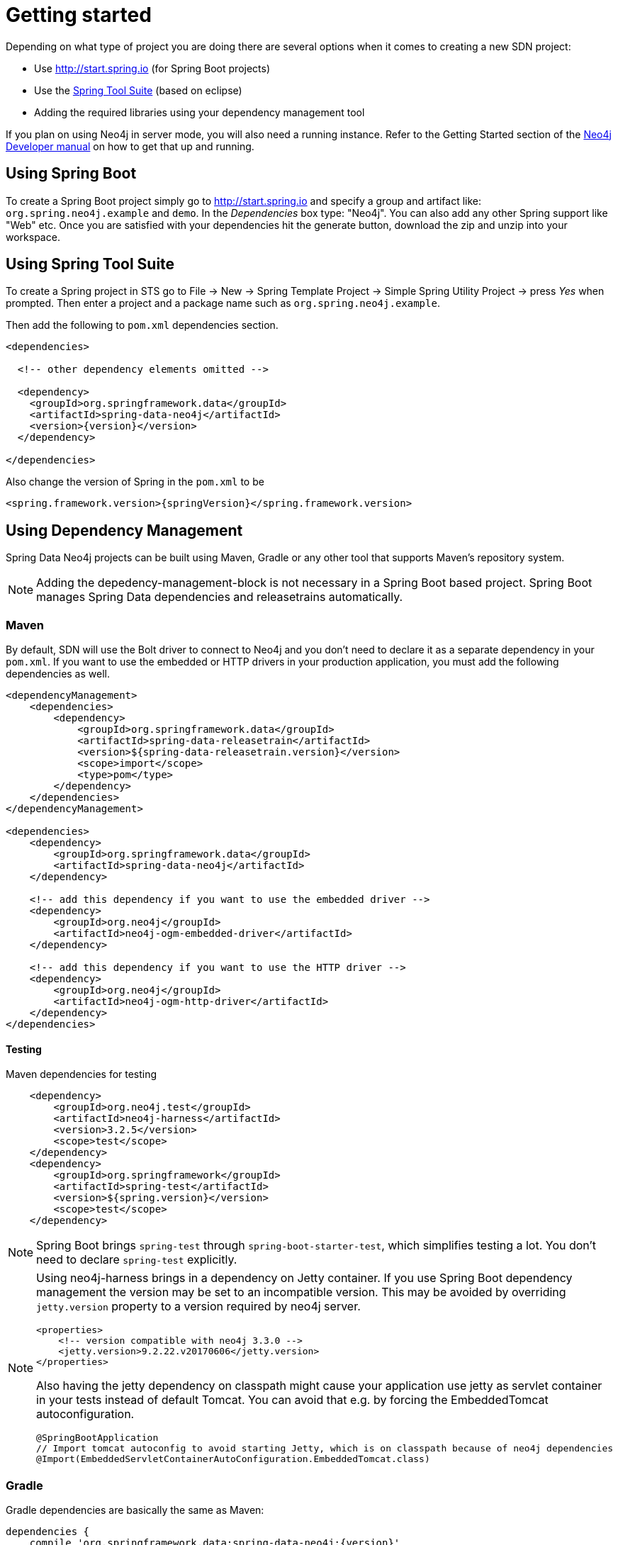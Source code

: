 [[reference.getting_started]]
= Getting started

Depending on what type of project you are doing there are several options when it comes to creating a new SDN project:

* Use http://start.spring.io (for Spring Boot projects)
* Use the https://spring.io/tools/sts[Spring Tool Suite] (based on eclipse)
* Adding the required libraries using your dependency management tool

If you plan on using Neo4j in server mode, you will also need a running instance.
Refer to the Getting Started section of the http://neo4j.com/docs/developer-manual/current/get-started[Neo4j Developer manual] on how to get that up and running.

== Using Spring Boot

To create a Spring Boot project simply go to http://start.spring.io and specify a group and artifact like: `org.spring.neo4j.example` and `demo`.
In the _Dependencies_ box type: "Neo4j".
You can also add any other Spring support like "Web" etc.
Once you are satisfied with your dependencies hit the generate button, download the zip and unzip into your workspace.


== Using Spring Tool Suite

To create a Spring project in STS go to File → New → Spring Template Project → Simple Spring Utility Project → press _Yes_ when prompted.
Then enter a project and a package name such as `org.spring.neo4j.example`.

Then add the following to `pom.xml` dependencies section.

[source,xml,subs="+attributes"]
----
<dependencies>

  <!-- other dependency elements omitted -->

  <dependency>
    <groupId>org.springframework.data</groupId>
    <artifactId>spring-data-neo4j</artifactId>
    <version>{version}</version>
  </dependency>

</dependencies>
----

Also change the version of Spring in the `pom.xml` to be

[source,xml,subs="+attributes"]
----
<spring.framework.version>{springVersion}</spring.framework.version>
----


[[reference.getting_started.dependencies]]
== Using Dependency Management

Spring Data Neo4j projects can be built using Maven, Gradle or any other tool that supports Maven's repository system.

NOTE: Adding the depedency-management-block is not necessary in a Spring Boot based project. Spring Boot manages Spring Data dependencies and releasetrains automatically.

[[reference.getting_started.dependencies.maven]]
=== Maven

By default, SDN will use the Bolt driver to connect to Neo4j and you don't need to declare it as a separate dependency in your `pom.xml`.
If you want to use the embedded or HTTP drivers in your production application, you must add the following dependencies as well.

[source,xml,subs="+attributes"]
----
<dependencyManagement>
    <dependencies>
        <dependency>
            <groupId>org.springframework.data</groupId>
            <artifactId>spring-data-releasetrain</artifactId>
            <version>${spring-data-releasetrain.version}</version>
            <scope>import</scope>
            <type>pom</type>
        </dependency>
    </dependencies>
</dependencyManagement>

<dependencies>
    <dependency>
        <groupId>org.springframework.data</groupId>
        <artifactId>spring-data-neo4j</artifactId>
    </dependency>

    <!-- add this dependency if you want to use the embedded driver -->
    <dependency>
        <groupId>org.neo4j</groupId>
        <artifactId>neo4j-ogm-embedded-driver</artifactId>
    </dependency>

    <!-- add this dependency if you want to use the HTTP driver -->
    <dependency>
        <groupId>org.neo4j</groupId>
        <artifactId>neo4j-ogm-http-driver</artifactId>
    </dependency>
</dependencies>
----


[[reference.getting_started.dependencies.testing]]
==== Testing

.Maven dependencies for testing
[source,xml,subs="+attributes"]
----
    <dependency>
        <groupId>org.neo4j.test</groupId>
        <artifactId>neo4j-harness</artifactId>
        <version>3.2.5</version>
        <scope>test</scope>
    </dependency>
    <dependency>
        <groupId>org.springframework</groupId>
        <artifactId>spring-test</artifactId>
        <version>${spring.version}</version>
        <scope>test</scope>
    </dependency>
----

NOTE: Spring Boot brings `spring-test` through `spring-boot-starter-test`, which simplifies testing a lot. You don't need to declare `spring-test` explicitly.

//todo check versions and conflicts in current Spring Boot configurations
[NOTE]
====
Using neo4j-harness brings in a dependency on Jetty container.
If you use Spring Boot dependency management the version may be set to an incompatible version.
This may be avoided by overriding `jetty.version` property to a version required by neo4j server.
[source,xml]
----
<properties>
    <!-- version compatible with neo4j 3.3.0 -->
    <jetty.version>9.2.22.v20170606</jetty.version>
</properties>
----

Also having the jetty dependency on classpath might cause your application use jetty as servlet container in your tests
instead of default Tomcat. You can avoid that e.g. by forcing the EmbeddedTomcat autoconfiguration.

[source,java]
----
@SpringBootApplication
// Import tomcat autoconfig to avoid starting Jetty, which is on classpath because of neo4j dependencies
@Import(EmbeddedServletContainerAutoConfiguration.EmbeddedTomcat.class)
----
====


[[reference.getting_started.dependencies.gradle]]
=== Gradle

Gradle dependencies are basically the same as Maven:

[source,groovy]
----
dependencies {
    compile 'org.springframework.data:spring-data-neo4j:{version}'

    // add this dependency if you want to use the embedded driver
    compile 'org.neo4j:neo4j-ogm-embedded-driver:{ogm-version}'

    // add this dependency if you want to use the Http driver
    compile 'org.neo4j:neo4j-ogm-http-driver:{ogm-version}'

}
----

== Examples
There is an https://github.com/spring-projects/spring-data-examples[github repository with several examples] that you can download and play around with to get a feel for how the library works.


[[reference.getting_started.spring-configuration]]
== Configuration

[NOTE]
For those not familiar with how to configure the Spring container using Java based bean metadata instead of XML based metadata see the high level introduction in the reference docs http://docs.spring.io/spring/docs/3.2.x/spring-framework-reference/html/new-in-3.0.html#new-java-configuration[here] as well as the detailed documentation http://docs.spring.io/spring/docs/4.2.9.RELEASE/spring-framework-reference/html/beans.html#beans-java-instantiating-container[here].

For most applications the following configuration is all that's needed to get up and running.

.Spring Data Neo4j repositories using JavaConfig
[source,java]
----
@Configuration
@EnableNeo4jRepositories(basePackages = "org.neo4j.example.repository")
@EnableTransactionManagement
public class MyConfiguration {

    @Bean
    public SessionFactory sessionFactory() {
        // with domain entity base package(s)
        return new SessionFactory(configuration(), "org.neo4j.example.domain");
    }

    @Bean
    public org.neo4j.ogm.config.Configuration configuration() {
        ConfigurationSource properties = new ClasspathConfigurationSource("ogm.properties");
        org.neo4j.ogm.config.Configuration configuration = new org.neo4j.ogm.config.Configuration.Builder(properties).build();
        return configuration;
    }

    @Bean
    public Neo4jTransactionManager transactionManager() {
        return new Neo4jTransactionManager(sessionFactory());
    }

}
----

Here we wire up a `SessionFactory` configured from defaults.
We can change these defaults by providing an `ogm.properties` file at the root of the classpath or by passing in a `org.neo4j.ogm.config.Configuration` object.
The last infrastructure component declared here is the `Neo4jTransactionManager`.
We finally activate Spring Data Neo4j repositories using the `@EnableNeo4jRepositories` annotation.
If no base package is configured it will use the one the configuration class resides in.

Note that you will have to activate `@EnableTransactionManagement` explicitly to get annotation based
configuration at facades working as well as define an instance of this `Neo4jTransactionManager` with the bean name `transactionManager`.
The example above assumes you are using component scanning.

To allow your query methods to be transactional simply use `@Transactional` at the repository interface you define.


[[reference.getting_started.driver]]
=== Driver Configuration

SDN provides support for connecting to Neo4j using different drivers.

The following drivers are available.

- Http driver
- Embedded driver
- Bolt driver

To configure the driver programmatically, create a Neo4j-OGM `Configuration` bean and pass it as the first argument to the `SessionFactory` constructor in your Spring configuration:

[source,java]
.Java Configuration
----
@Bean
public org.neo4j.ogm.config.Configuration configuration() {
    org.neo4j.ogm.config.Configuration configuration = new org.neo4j.ogm.config.Configuration.Builder()
            .uri("bolt://localhost")
            .credentials("user", "secret")
            .build();
    return configuration;
}


@Bean
public SessionFactory sessionFactory() {
    return new SessionFactory(configuration(), <packages> ); <1>
}
----
<1> `packages` is a list of Java packages containing the annotated domain model.

Configuration can also be initialized from an external file like this.

[source,java]
----
@Bean
public org.neo4j.ogm.config.Configuration configuration() {
    ConfigurationSource properties = new ClasspathConfigurationSource("db.properties");
    return new org.neo4j.ogm.config.Configuration.Builder(properties).build();
}
----
where `db.properties` looks like
[source,properties]
----
URI=bolt://localhost
username=user
password=secret
connection.pool.size=... #see Java driver doc
encryption.level=... #see Java driver doc
trust.strategy=... #see Java driver doc
trust.certificate.file=... #see Java driver doc
connection.liveness.check.timeout=... #see Java driver doc
verify.connection=... #see Java driver doc
----

[NOTE]
The driver is automatically inferred from the URI scheme.

[NOTE]
To set up authentication, TLS or other advanced options please see the Configuration section of the Neo4j-OGM Reference.

[NOTE]
As of 4.2.0 the Neo4j-OGM embedded driver no longer ships with the Neo4j kernel. Users are expected to provide this dependency through their dependency management system.



[[reference.getting_started.spring-configuration.boot]]
=== Spring Boot Applications

Spring Boot 2.0 works straight out of the box with Spring Data Neo4j 5.

Update your Spring Boot Maven POM with the following.
You may need to add `<repositories>` depending on versioning (when using milestone or snapshot versions).

[source,xml]
----
    ...
    <dependencies>
        <dependency>
            <groupId>org.springframework.boot</groupId>
            <artifactId>spring-boot-starter-data-neo4j</artifactId>
        </dependency>
    </dependencies>
    ...
----

Then add to your Spring Boot configuration class these annotations:

[source,xml]
----
@EnableNeo4jRepositories("com.company.project.repository")
@EntityScan(basePackages = "com.company.project.domain")
----

==== Configuring Events with Boot

When defining a Spring `EventListener`. Simply defining a `@Bean` will automatically register it with the `SessionFactory`.

== Connecting to Neo4j

The `SessionFactory` is needed by SDN to create instances of `org.neo4j.ogm.session.Session` as required.
When constructed, it sets up the object-graph mapping metadata, which is then used across all `Session` objects that it creates.
As seen in the above example, the packages to scan for domain object metadata should be provided to the `SessionFactory` constructor.

Your application typically connects only to one instance of Neo4j.
Therefore there is usually only one `SessionFactory` per application.
This `SessionFactory` should be configured in such a way that it scans all necessary packages.
`@EnableNeo4jRepositories` detects one single bean of type `SessionFactory` out of the box and you don't need to configure anything more.

In cases however where your setup requires the application to connect to multiple different instances of Neo4j, SDN allows you to specify that instance in `@EnableNeo4jRepositories` as follows:

[source,java]
----
@Configuration
@EnableNeo4jRepositories(
    basePackages = "org.neo4j.example.repository",
    sessionFactoryRef = "mySpecialSessionFactory" // <1>
)
@EnableTransactionManagement
public class MyConfiguration {
}
----
<1> Use the name of the session factory you want to be bound to the repositories for that package

In cases like this SDN also supports multiple declarations of `@EnableNeo4jRepositories` that target different packages.
Our recommendation however is connecting one application to one instance.
If your domains are so different that they are stored in different databases, a microservices approach might be a better fit to your application.

